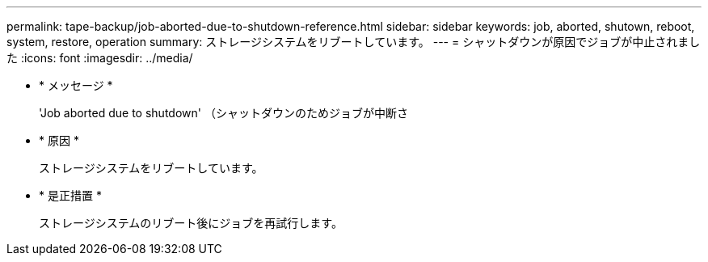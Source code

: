 ---
permalink: tape-backup/job-aborted-due-to-shutdown-reference.html 
sidebar: sidebar 
keywords: job, aborted, shutown, reboot, system, restore, operation 
summary: ストレージシステムをリブートしています。 
---
= シャットダウンが原因でジョブが中止されました
:icons: font
:imagesdir: ../media/


* * メッセージ *
+
'Job aborted due to shutdown' （シャットダウンのためジョブが中断さ

* * 原因 *
+
ストレージシステムをリブートしています。

* * 是正措置 *
+
ストレージシステムのリブート後にジョブを再試行します。


